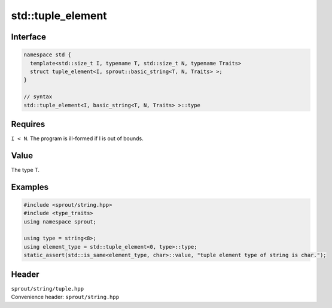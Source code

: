 .. _sprout-string-basic_string-std-tuple_element:
###############################################################################
std::tuple_element
###############################################################################

Interface
========================================
.. sourcecode:: c++

  namespace std {
    template<std::size_t I, typename T, std::size_t N, typename Traits>
    struct tuple_element<I, sprout::basic_string<T, N, Traits> >;
  }
  
  // syntax
  std::tuple_element<I, basic_string<T, N, Traits> >::type

Requires
========================================

| ``I < N``. The program is ill-formed if I is out of bounds.

Value
========================================

| The type T.

Examples
========================================
.. sourcecode:: c++

  #include <sprout/string.hpp>
  #include <type_traits>
  using namespace sprout;
  
  using type = string<8>;
  using element_type = std::tuple_element<0, type>::type;
  static_assert(std::is_same<element_type, char>::value, "tuple element type of string is char.");

Header
========================================

| ``sprout/string/tuple.hpp``
| Convenience header: ``sprout/string.hpp``

